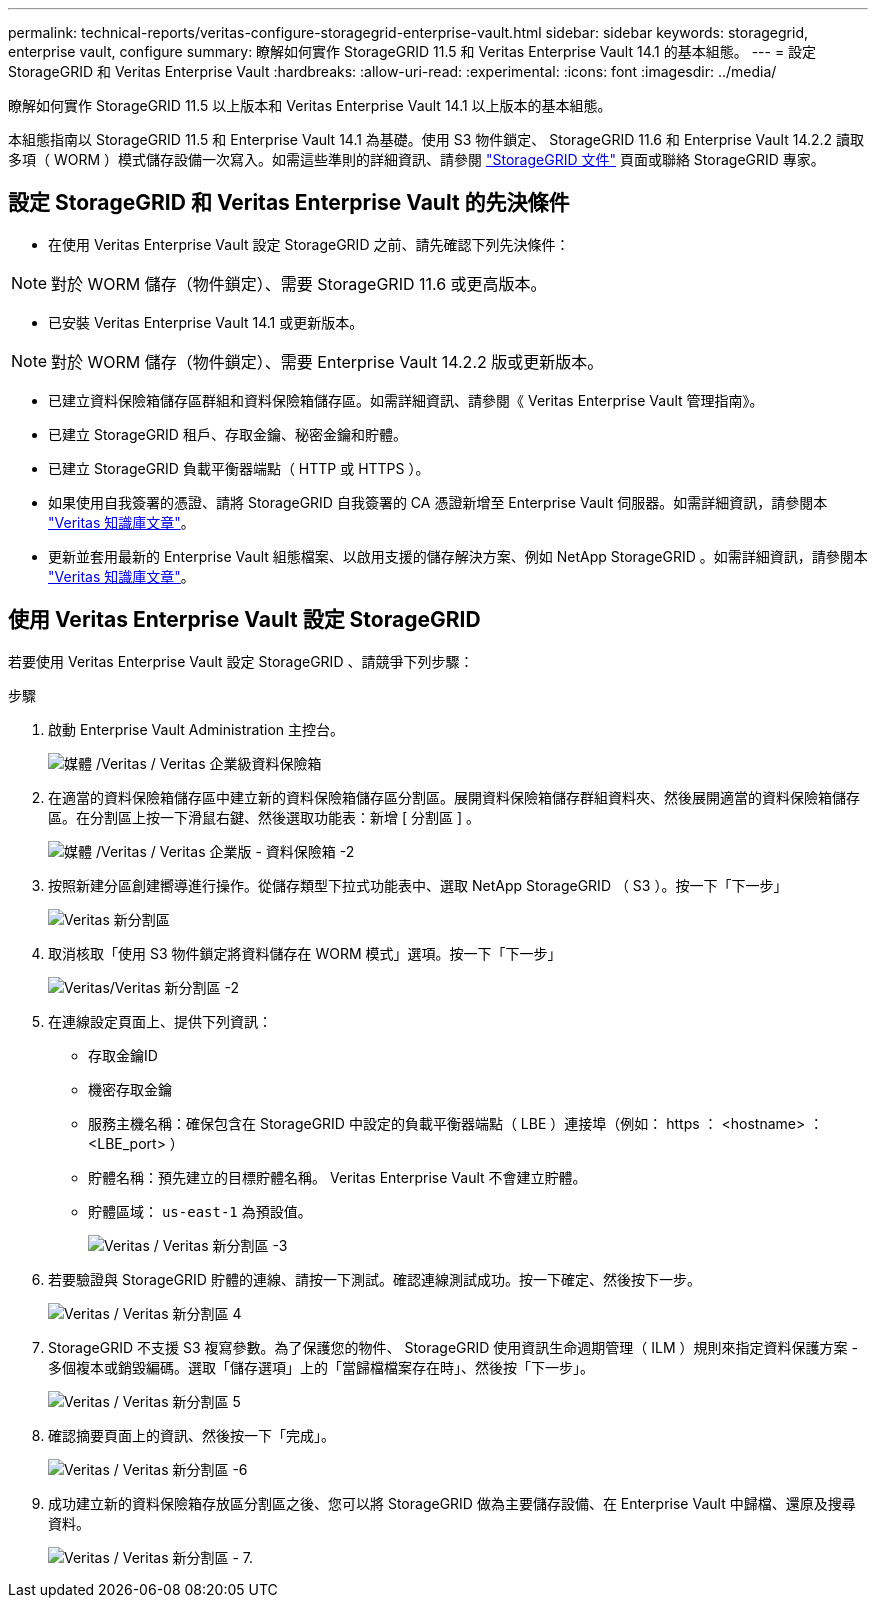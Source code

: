 ---
permalink: technical-reports/veritas-configure-storagegrid-enterprise-vault.html 
sidebar: sidebar 
keywords: storagegrid, enterprise vault, configure 
summary: 瞭解如何實作 StorageGRID 11.5 和 Veritas Enterprise Vault 14.1 的基本組態。 
---
= 設定 StorageGRID 和 Veritas Enterprise Vault
:hardbreaks:
:allow-uri-read: 
:experimental: 
:icons: font
:imagesdir: ../media/


[role="lead"]
瞭解如何實作 StorageGRID 11.5 以上版本和 Veritas Enterprise Vault 14.1 以上版本的基本組態。

本組態指南以 StorageGRID 11.5 和 Enterprise Vault 14.1 為基礎。使用 S3 物件鎖定、 StorageGRID 11.6 和 Enterprise Vault 14.2.2 讀取多項（ WORM ）模式儲存設備一次寫入。如需這些準則的詳細資訊、請參閱 https://docs.netapp.com/us-en/storagegrid-118/["StorageGRID 文件"^] 頁面或聯絡 StorageGRID 專家。



== 設定 StorageGRID 和 Veritas Enterprise Vault 的先決條件

* 在使用 Veritas Enterprise Vault 設定 StorageGRID 之前、請先確認下列先決條件：



NOTE: 對於 WORM 儲存（物件鎖定）、需要 StorageGRID 11.6 或更高版本。

* 已安裝 Veritas Enterprise Vault 14.1 或更新版本。



NOTE: 對於 WORM 儲存（物件鎖定）、需要 Enterprise Vault 14.2.2 版或更新版本。

* 已建立資料保險箱儲存區群組和資料保險箱儲存區。如需詳細資訊、請參閱《 Veritas Enterprise Vault 管理指南》。
* 已建立 StorageGRID 租戶、存取金鑰、秘密金鑰和貯體。
* 已建立 StorageGRID 負載平衡器端點（ HTTP 或 HTTPS ）。
* 如果使用自我簽署的憑證、請將 StorageGRID 自我簽署的 CA 憑證新增至 Enterprise Vault 伺服器。如需詳細資訊，請參閱本 https://www.veritas.com/support/en_US/article.100049744["Veritas 知識庫文章"^]。
* 更新並套用最新的 Enterprise Vault 組態檔案、以啟用支援的儲存解決方案、例如 NetApp StorageGRID 。如需詳細資訊，請參閱本 https://www.veritas.com/content/support/en_US/article.100039174["Veritas 知識庫文章"^]。




== 使用 Veritas Enterprise Vault 設定 StorageGRID

若要使用 Veritas Enterprise Vault 設定 StorageGRID 、請競爭下列步驟：

.步驟
. 啟動 Enterprise Vault Administration 主控台。
+
image:veritas/veritas-enterprise-vault.png["媒體 /Veritas / Veritas 企業級資料保險箱"]

. 在適當的資料保險箱儲存區中建立新的資料保險箱儲存區分割區。展開資料保險箱儲存群組資料夾、然後展開適當的資料保險箱儲存區。在分割區上按一下滑鼠右鍵、然後選取功能表：新增 [ 分割區 ] 。
+
image:veritas/veritas-enterprise-vault-2.png["媒體 /Veritas / Veritas 企業版 - 資料保險箱 -2"]

. 按照新建分區創建嚮導進行操作。從儲存類型下拉式功能表中、選取 NetApp StorageGRID （ S3 ）。按一下「下一步」
+
image:veritas/veritas-new-partition.png["Veritas 新分割區"]

. 取消核取「使用 S3 物件鎖定將資料儲存在 WORM 模式」選項。按一下「下一步」
+
image:veritas/veritas-new-partition-2.png["Veritas/Veritas 新分割區 -2"]

. 在連線設定頁面上、提供下列資訊：
+
** 存取金鑰ID
** 機密存取金鑰
** 服務主機名稱：確保包含在 StorageGRID 中設定的負載平衡器端點（ LBE ）連接埠（例如： https ： <hostname> ： <LBE_port> ）
** 貯體名稱：預先建立的目標貯體名稱。 Veritas Enterprise Vault 不會建立貯體。
** 貯體區域： `us-east-1` 為預設值。
+
image:veritas/veritas-new-partition-3.png["Veritas / Veritas 新分割區 -3"]



. 若要驗證與 StorageGRID 貯體的連線、請按一下測試。確認連線測試成功。按一下確定、然後按下一步。
+
image:veritas/veritas-new-partition-4.png["Veritas / Veritas 新分割區 4"]

. StorageGRID 不支援 S3 複寫參數。為了保護您的物件、 StorageGRID 使用資訊生命週期管理（ ILM ）規則來指定資料保護方案 - 多個複本或銷毀編碼。選取「儲存選項」上的「當歸檔檔案存在時」、然後按「下一步」。
+
image:veritas/veritas-new-partition-5.png["Veritas / Veritas 新分割區 5"]

. 確認摘要頁面上的資訊、然後按一下「完成」。
+
image:veritas/veritas-new-partition-6.png["Veritas / Veritas 新分割區 -6"]

. 成功建立新的資料保險箱存放區分割區之後、您可以將 StorageGRID 做為主要儲存設備、在 Enterprise Vault 中歸檔、還原及搜尋資料。
+
image:veritas/veritas-new-partition-7.png["Veritas / Veritas 新分割區 - 7."]


